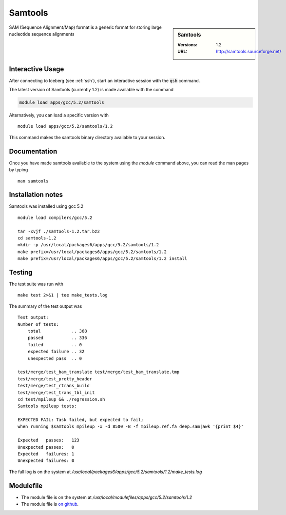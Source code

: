 Samtools
========

.. sidebar:: Samtools

   :Versions:  1.2
   :URL: http://samtools.sourceforge.net/

SAM (Sequence Alignment/Map) format is a generic format for storing large nucleotide sequence alignments

Interactive Usage
-----------------
After connecting to Iceberg (see :ref:`ssh`),  start an interactive session with the :code:`qsh` command.

The latest version of Samtools (currently 1.2) is made available with the command

.. code-block:: none

        module load apps/gcc/5.2/samtools

Alternatively, you can load a specific version with ::

        module load apps/gcc/5.2/samtools/1.2

This command makes the samtools binary directory available to your session.

Documentation
-------------
Once you have made samtools available to the system using the `module` command above, you can read the man pages by typing ::

    man samtools

Installation notes
------------------
Samtools was installed using gcc 5.2 ::

    module load compilers/gcc/5.2

    tar -xvjf ./samtools-1.2.tar.bz2
    cd samtools-1.2
    mkdir -p /usr/local/packages6/apps/gcc/5.2/samtools/1.2
    make prefix=/usr/local/packages6/apps/gcc/5.2/samtools/1.2
    make prefix=/usr/local/packages6/apps/gcc/5.2/samtools/1.2 install

Testing
-------
The test suite was run with ::

    make test 2>&1 | tee make_tests.log

The summary of the test output was ::

    Test output:
    Number of tests:
        total            .. 368
        passed           .. 336
        failed           .. 0
        expected failure .. 32
        unexpected pass  .. 0

    test/merge/test_bam_translate test/merge/test_bam_translate.tmp
    test/merge/test_pretty_header
    test/merge/test_rtrans_build
    test/merge/test_trans_tbl_init
    cd test/mpileup && ./regression.sh
    Samtools mpileup tests:

    EXPECTED FAIL: Task failed, but expected to fail;
    when running $samtools mpileup -x -d 8500 -B -f mpileup.ref.fa deep.sam|awk '{print $4}'

    Expected   passes:   123
    Unexpected passes:   0
    Expected   failures: 1
    Unexpected failures: 0

The full log is on the system at `/usr/local/packages6/apps/gcc/5.2/samtools/1.2/make_tests.log`

Modulefile
----------
* The module file is on the system at `/usr/local/modulefiles/apps/gcc/5.2/samtools/1.2`
* The module file is `on github <https://github.com/rcgsheffield/iceberg_software/blob/master/software/modulefiles/apps/gcc/5.2/samtools/1.2>`_.
